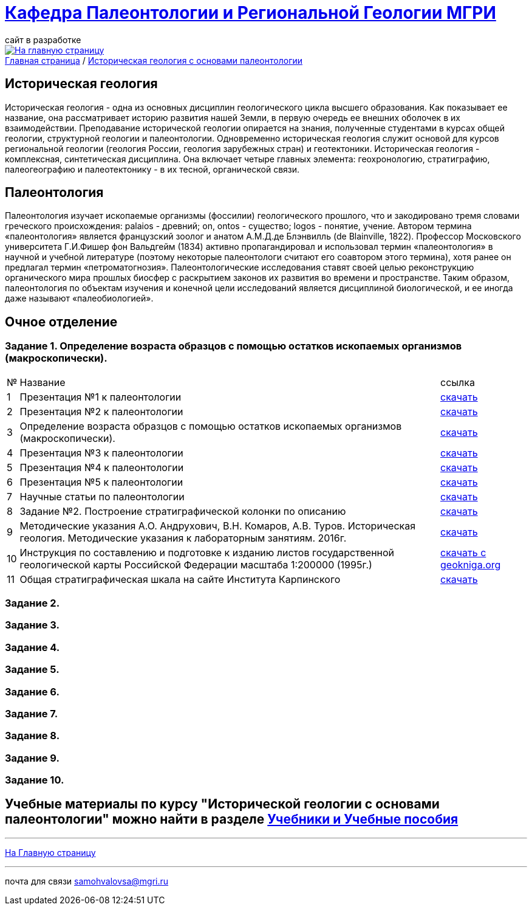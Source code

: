 = https://mgri-university.github.io/reggeo/index.html[Кафедра Палеонтологии и Региональной Геологии МГРИ]
сайт в разработке 
:imagesdir: images

[link=https://mgri-university.github.io/reggeo/index.html]
image::emb2010.jpg[На главную страницу] 

[sidebar]
https://mgri-university.github.io/reggeo/index.html[Главная страница] / https://mgri-university.github.io/reggeo/istgeol_paleo.html[Историческая геология с основами палеонтологии]

== Историческая геология
Историческая геология - одна из основных дисциплин геологического цикла высшего образования. Как показывает ее название,
она рассматривает историю развития нашей Земли, в первую очередь ее внешних оболочек в их взаимодействии. Преподавание исторической геологии опирается на знания, полученные студентами в курсах общей геологии, структурной геологии и палеонтологии. Одновременно историческая геология служит основой для курсов региональной геологии (геология России, геология зарубежных
стран) и геотектоники.
Историческая геология - комплексная, синтетическая дисциплина. Она включает четыре главных элемента: геохронологию, стратиграфию, палеогеографию и палеотектонику - в их тесной, органической связи.

== Палеонтология
Палеонтология изучает ископаемые организмы (фоссилии) геологического прошлого, что и закодировано тремя словами греческого происхождения: palaios - древний; on, ontos - существо; logos - понятие, учение. Автором термина «палеонтология» является французский зоолог и анатом
А.М.Д.де Блэнвилль (de Blainville, 1822). Профессор Московского университета Г.И.Фишер фон Вальдгейм (1834) активно пропагандировал и использовал термин «палеонтология» в научной и учебной литературе (поэтому некоторые палеонтологи считают его соавтором этого термина), хотя ранее он предлагал термин «петроматогнозия». Палеонтологические исследования ставят своей целью реконструкцию органического мира прошлых биосфер с раскрытием законов их развития во времени и пространстве. Таким образом, палеонтология по объектам изучения и конечной цели исследований является дисциплиной биологической, и ее иногда даже называют «палеобиологией».

== Очное  отделение

=== Задание 1. Определение возраста образцов с помощью остатков ископаемых организмов (макроскопически).


[%autowidth]
|===
|№	|Название	|ссылка	
|1|Презентация №1 к палеонтологии|https://disk.360.yandex.com/i/mle2kRDO6WF-fw[скачать]
|2|Презентация №2 к палеонтологии|https://disk.360.yandex.com/i/SApdnnFbOPElmA[скачать]
|3|Определение возраста образцов с помощью остатков ископаемых организмов (макроскопически).|https://disk.360.yandex.com/i/jPZ4fZMcYuE5HA[скачать]
|4|Презентация №3 к палеонтологии | https://disk.360.yandex.ru/i/fibTjnJ5rbAHTQ[скачать]
|5|Презентация №4 к палеонтологии | https://disk.360.yandex.ru/i/0ObOmN9Zre6gFg[скачать]
|6|Презентация №5 к палеонтологии | https://disk.360.yandex.ru/i/JIMriXrDnrI5Sw[скачать]
|7|Научные статьи по палеонтологии | https://disk.360.yandex.ru/d/57qFht3gzg2Qjw[скачать]
|8|Задание №2. Построение стратиграфической колонки по описанию| https://disk.360.yandex.ru/i/y0pRPpYwz3yWMg[скачать]
|9|Методические указания А.О. Андрухович, В.Н. Комаров, А.В. Туров. Историческая геология. Методические указания
к лабораторным занятиям. 2016г.| https://mgri-university.github.io/reggeo/images/posobie_istgeol_2016.doc[скачать]
|10|Инструкция по составлению и подготовке к изданию листов государственной геологической карты Российской Федерации масштаба 1:200000 (1995г.) |https://www.geokniga.org/books/405[скачать с geokniga.org]
|11|Общая стратиграфическая шкала на сайте Института Карпинского |https://karpinskyinstitute.ru/ru/about/msk/str_scale/[скачать]
|===
=== Задание 2.

=== Задание 3.

=== Задание 4.

=== Задание 5.

=== Задание 6.

=== Задание 7.

=== Задание 8.

=== Задание 9.

=== Задание 10.


== Учебные материалы по курсу "Исторической геологии с основами палеонтологии" можно найти в разделе https://mgri-university.github.io/reggeo/posobia.html[Учебники и Учебные пособия]

''''
https://mgri-university.github.io/reggeo/index.html[На Главную страницу]

''''

почта для связи samohvalovsa@mgri.ru